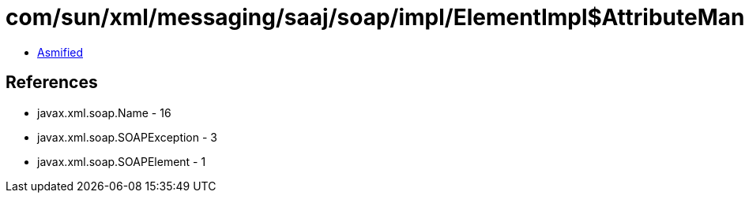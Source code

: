 = com/sun/xml/messaging/saaj/soap/impl/ElementImpl$AttributeManager.class

 - link:ElementImpl$AttributeManager-asmified.java[Asmified]

== References

 - javax.xml.soap.Name - 16
 - javax.xml.soap.SOAPException - 3
 - javax.xml.soap.SOAPElement - 1
